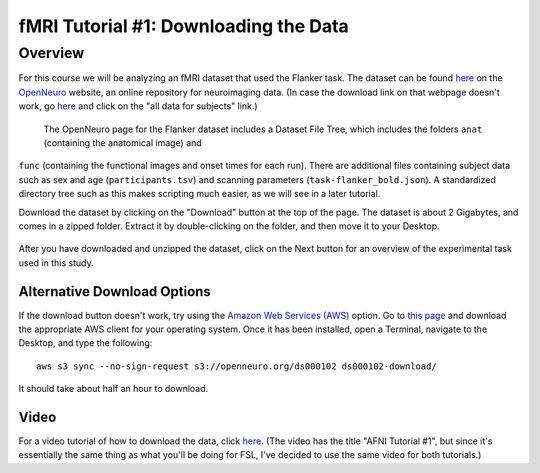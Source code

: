 .. _fMRI_01_DataDownload:

==============
fMRI Tutorial #1: Downloading the Data
==============


Overview
--------------

For this course we will be analyzing an fMRI dataset that used the Flanker task. The dataset can be found `here 
<https://openneuro.org/datasets/ds000102/versions/00001>`__ on the `OpenNeuro <https://openneuro.org>`__ website, an online repository for neuroimaging 
data. (In case the download link on that webpage doesn't work, go `here <https://legacy.openfmri.org/dataset/ds000102/>`__ and click on the "all data 
for subjects" link.)


.. figure:: OpenNeuro_Flanker.png

    The OpenNeuro page for the Flanker dataset includes a Dataset File Tree, which includes the folders ``anat`` (containing the anatomical image) and 
``func`` (containing the functional images and onset times for each run). There are additional files containing subject data such as sex and age 
(``participants.tsv``) and scanning parameters (``task-flanker_bold.json``). A standardized directory tree such as this makes scripting much easier, as 
we will see in a later tutorial.
    
    
Download the dataset by clicking on the "Download" button at the top of the page. The dataset is about 2 Gigabytes, and comes in a zipped folder. 
Extract it by double-clicking on the folder, and then move it to your Desktop.

.. figure:: OpenNeuro_DownloadButton.png


After you have downloaded and unzipped the dataset, click on the Next button for an overview of the experimental task used in this study.

Alternative Download Options
****************************

If the download button doesn't work, try using the `Amazon Web Services (AWS) <https://aws.amazon.com/>`__ option. Go to `this page 
<https://aws.amazon.com/cli/>`__ and download the appropriate AWS client for your operating system. Once it has been installed, open a Terminal, 
navigate to the Desktop, and type the following:

::

    aws s3 sync --no-sign-request s3://openneuro.org/ds000102 ds000102-download/

It should take about half an hour to download.


Video
******

For a video tutorial of how to download the data, click `here <https://www.youtube.com/watch?v=4Y0LfKNj8Ns>`__. (The video has the title "AFNI Tutorial 
#1", but since it's essentially the same thing as what you'll be doing for FSL, I've decided to use the same video for both tutorials.)


